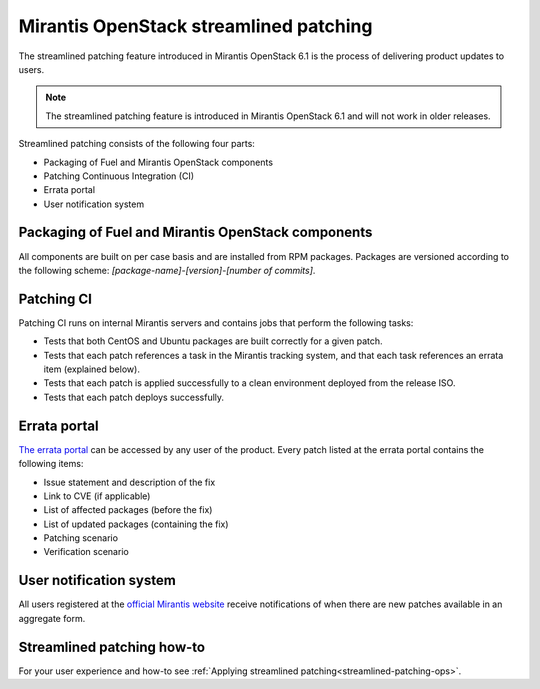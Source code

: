 
.. _streamlined-patching-ref:

Mirantis OpenStack streamlined patching
=======================================

The streamlined patching feature introduced in Mirantis OpenStack 6.1
is the process of delivering product updates to users.

.. note::
   The streamlined patching feature is introduced in
   Mirantis OpenStack 6.1 and will not work in older releases.

Streamlined patching consists of the following four parts:

* Packaging of Fuel and Mirantis OpenStack components
* Patching Continuous Integration (CI)
* Errata portal
* User notification system

Packaging of Fuel and Mirantis OpenStack components
---------------------------------------------------

All components are built on per case basis and are installed from RPM
packages.
Packages are versioned according to the following scheme:
`[package-name]-[version]-[number of commits]`.

Patching CI
-----------

Patching CI runs on internal Mirantis servers and contains jobs
that perform the following tasks:

* Tests that both CentOS and Ubuntu packages are built correctly for
  a given patch.
* Tests that each patch references a task in the Mirantis tracking system,
  and that each task references an errata item (explained below).
* Tests that each patch is applied successfully to a clean environment
  deployed from the release ISO.
* Tests that each patch deploys successfully.

Errata portal
-------------

`The errata portal <http://errata.mirantis.com/>`_ can be accessed by any
user of the product. Every patch listed at the errata portal
contains the following items:

* Issue statement and description of the fix
* Link to CVE (if applicable)
* List of affected packages (before the fix)
* List of updated packages (containing the fix)
* Patching scenario
* Verification scenario

User notification system
------------------------

All users registered at the `official Mirantis website <https://www.mirantis.com/>`_
receive notifications of when there are new patches available in
an aggregate form.

Streamlined patching how-to
---------------------------

For your user experience and how-to see :ref:`Applying streamlined patching<streamlined-patching-ops>`.
